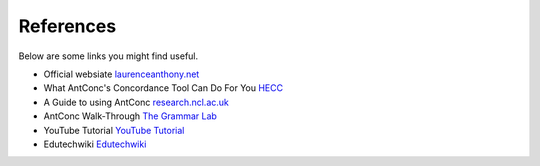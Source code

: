 =====================
References
=====================

Below are some links you might find useful.

* Official websiate `laurenceanthony.net <http://www.laurenceanthony.net/software/antconc//>`_
* What AntConc's Concordance Tool Can Do For You `HECC <http://www.hecc.ubc.ca/quantitative-textual-analysis/qta-practice/what-antconcs-concordance-tool-can-do-for-you/>`_
* A Guide to using AntConc `research.ncl.ac.uk <https://research.ncl.ac.uk/decte/toon/assets/docs/AntConc_Guide.pdf>`_
* AntConc Walk-Through `The Grammar Lab <http://www.thegrammarlab.com/?nor-portfolio=antconc-walk-through>`_
* YouTube Tutorial `YouTube Tutorial <https://www.youtube.com/watch?v=O3ukHC3fyuc>`_ 
* Edutechwiki `Edutechwiki <http://edutechwiki.unige.ch/en/AntConc>`_ 